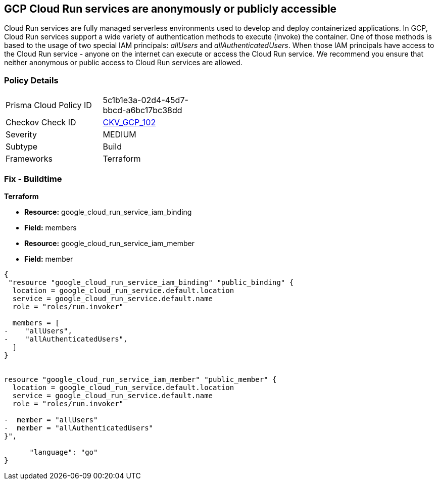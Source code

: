 == GCP Cloud Run services are anonymously or publicly accessible

Cloud Run services are fully managed serverless environments used to develop and deploy containerized applications.
In GCP, Cloud Run services support a wide variety of authentication methods to execute (invoke) the container.
One of those methods is based to the usage of two special IAM principals: _allUsers_ and _allAuthenticatedUsers_.
When those IAM principals have access to the Cloud Run service - anyone on the internet can execute or access the Cloud Run service.
We recommend you ensure that neither anonymous or public access to Cloud Run services are allowed.

=== Policy Details 

[width=45%]
[cols="1,1"]
|=== 
|Prisma Cloud Policy ID 
| 5c1b1e3a-02d4-45d7-bbcd-a6bc17bc38dd

|Checkov Check ID 
| https://github.com/bridgecrewio/checkov/tree/master/checkov/terraform/checks/resource/gcp/GCPCloudRunPrivateService.py[CKV_GCP_102]

|Severity
|MEDIUM

|Subtype
|Build

|Frameworks
|Terraform

|=== 

////
=== Fix - Runtime


* GCP Console* 


To remove anonymous or public access to your Cloud Run service:

. Log in to the GCP Console at https://console.cloud.google.com.

. Navigate to https://console.cloud.google.com/run [Cloud Run].

. View your service's _Service details_ page by clicking on your * Service Name*.

. Select the * PERMISSIONS* tab.

. To remove a specific role assignment, select * allUsers* or * allAuthenticatedUsers*, and then click * Delete*.


* CLI Command* 


To remove anonymous or public access to your Cloud Run service execute the following command:


[source,shell]
----
{
 "gcloud run services remove-iam-policy-binding SERVICE-NAME \\
    --member=MEMBER-TYPE \\
    --role=ROLE",
      "language": "shell"
}
----
Replace * SERVICE-NAME* with your Cloud Run service name.
Replace * MEMBER-TYPE* with the member you want to delete (either * allUsers* or * allAuthenticatedUsers*).
Replace * ROLE* the IAM member's assigned role.
////

=== Fix - Buildtime


*Terraform* 


* *Resource:* google_cloud_run_service_iam_binding
* *Field:* members
* *Resource:* google_cloud_run_service_iam_member
* *Field:* member


[source,go]
----
{
 "resource "google_cloud_run_service_iam_binding" "public_binding" {
  location = google_cloud_run_service.default.location
  service = google_cloud_run_service.default.name
  role = "roles/run.invoker"

  members = [
-    "allUsers",
-    "allAuthenticatedUsers",
  ]
}


resource "google_cloud_run_service_iam_member" "public_member" {
  location = google_cloud_run_service.default.location
  service = google_cloud_run_service.default.name
  role = "roles/run.invoker"

-  member = "allUsers"
-  member = "allAuthenticatedUsers"
}",

      "language": "go"
}
----
